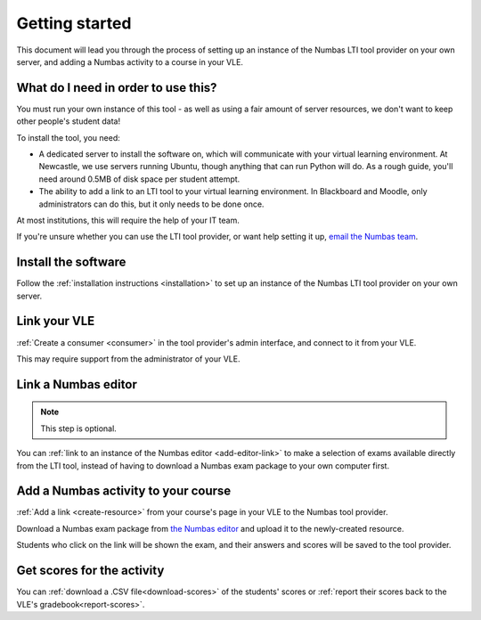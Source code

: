 Getting started
===============

This document will lead you through the process of setting up an instance of the Numbas LTI tool provider on your own server, and adding a Numbas activity to a course in your VLE.

What do I need in order to use this?
####################################

You must run your own instance of this tool - as well as using a fair amount of server resources, we don't want to keep other people's student data!

To install the tool, you need:

* A dedicated server to install the software on, which will communicate with your virtual learning environment. 
  At Newcastle, we use servers running Ubuntu, though anything that can run Python will do. 
  As a rough guide, you'll need around 0.5MB of disk space per student attempt.
* The ability to add a link to an LTI tool to your virtual learning environment. 
  In Blackboard and Moodle, only administrators can do this, but it only needs to be done once.

At most institutions, this will require the help of your IT team.

If you're unsure whether you can use the LTI tool provider, or want help setting it up, `email the Numbas team <mailto:numbas@ncl.ac.uk>`_.

Install the software
####################

Follow the :ref:`installation instructions <installation>` to set up an instance of the Numbas LTI tool provider on your own server.

Link your VLE
#############

:ref:`Create a consumer <consumer>` in the tool provider's admin interface, and connect to it from your VLE.

This may require support from the administrator of your VLE.

Link a Numbas editor
####################

.. note::

    This step is optional.

You can :ref:`link to an instance of the Numbas editor <add-editor-link>` to make a selection of exams available directly from the LTI tool, instead of having to download a Numbas exam package to your own computer first.

Add a Numbas activity to your course
####################################

:ref:`Add a link <create-resource>` from your course's page in your VLE to the Numbas tool provider.

Download a Numbas exam package from `the Numbas editor <https://numbas.mathcentre.ac.uk>`_ and upload it to the newly-created resource.

Students who click on the link will be shown the exam, and their answers and scores will be saved to the tool provider.

Get scores for the activity
###########################

You can :ref:`download a .CSV file<download-scores>` of the students' scores  or :ref:`report their scores back to the VLE's gradebook<report-scores>`.
